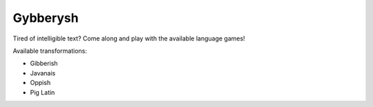 Gybberysh
=========

.. image:: https://img.shields.io/travis/virtualtam/gybberysh/master.svg
   :target: http://travis-ci.org/virtualtam/gybberysh
   :alt: Travis build status

.. image:: https://img.shields.io/pypi/v/gybberysh.svg
   :target: https://pypi.python.org/pypi/gybberysh
   :alt: PyPI package

Tired of intelligible text? Come along and play with the available
language games!

Available transformations:

- Gibberish
- Javanais
- Oppish
- Pig Latin
